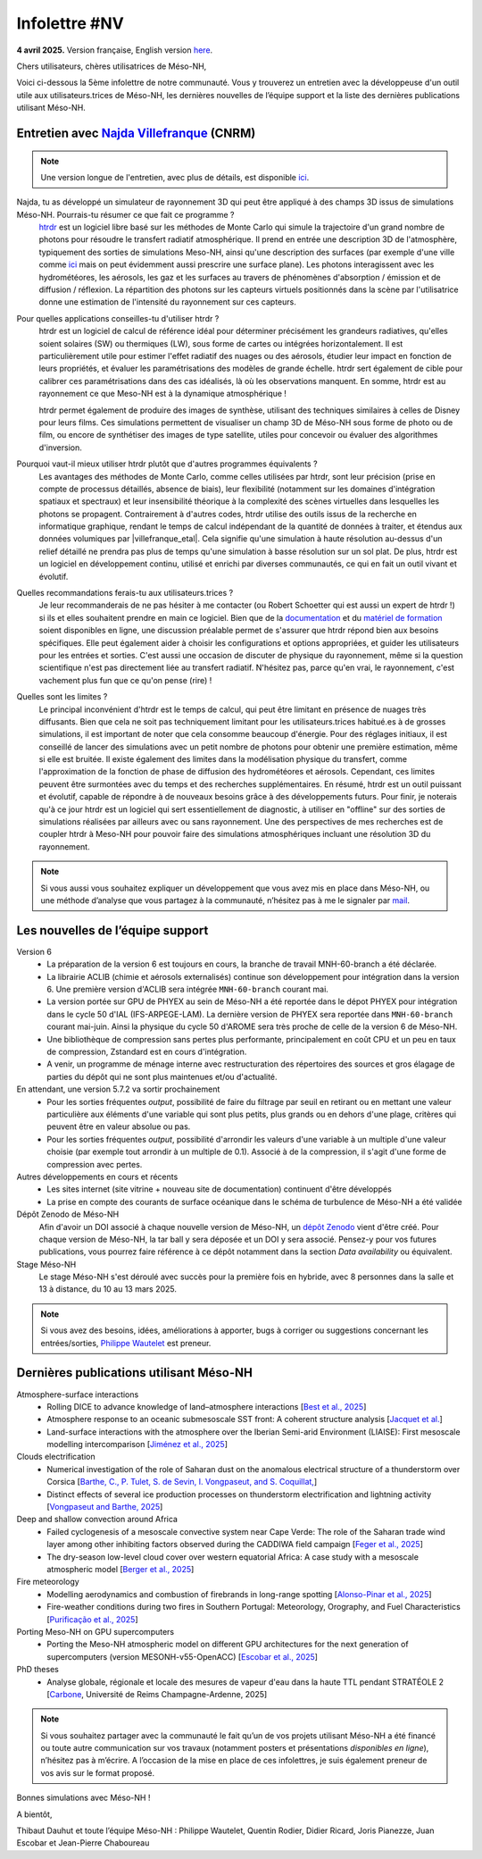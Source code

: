 Infolettre #NV
================================================

**4 avril 2025.** Version française, English version `here <newsletter_03_english.html>`_.


Chers utilisateurs, chères utilisatrices de Méso-NH,

Voici ci-dessous la 5ème infolettre de notre communauté. Vous y trouverez un entretien avec la développeuse d'un outil utile aux utilisateurs.trices de Méso-NH, les dernières nouvelles de l’équipe support et la liste des dernières publications utilisant Méso-NH.

Entretien avec `Najda Villefranque <mailto:najda.villefranque@meteo.fr>`_ (CNRM)
************************************************************************************

.. image:: photo_nv.jpg
  :width: 250


.. note::

   Une version longue de l'entretien, avec plus de détails, est disponible `ici <https://mesonh-beta-test-guide.readthedocs.io/en/latest/community/newsletters/newsletter_NV_extended.html>`_.


Najda, tu as développé un simulateur de rayonnement 3D qui peut être appliqué à des champs 3D issus de simulations Méso-NH. Pourrais-tu résumer ce que fait ce programme ?
  `htrdr <https://www.meso-star.com/projects/htrdr/htrdr.html>`_ est un logiciel libre basé sur les méthodes de Monte Carlo qui simule la trajectoire d'un grand nombre de photons pour résoudre le transfert radiatif atmosphérique. Il prend en entrée une description 3D de l'atmosphère, typiquement des sorties de simulations Meso-NH, ainsi qu'une description des surfaces (par exemple d'une ville comme `ici <https://web.lmd.jussieu.fr/~nvillefranque/pages/teapot_city>`_ mais on peut évidemment aussi prescrire une surface plane). Les photons interagissent avec les hydrométéores, les aérosols, les gaz et les surfaces au travers de phénomènes d'absorption / émission et de diffusion / réflexion. La répartition des photons sur les capteurs virtuels positionnés dans la scène par l'utilisatrice donne une estimation de l'intensité du rayonnement sur ces capteurs.

Pour quelles applications conseilles-tu d'utiliser htrdr ?
  htrdr est un logiciel de calcul de référence idéal pour déterminer précisément les grandeurs radiatives, qu'elles soient solaires (SW) ou thermiques (LW), sous forme de cartes ou intégrées horizontalement. Il est particulièrement utile pour estimer l'effet radiatif des nuages ou des aérosols, étudier leur impact en fonction de leurs propriétés, et évaluer les paramétrisations des modèles de grande échelle. htrdr sert également de cible pour calibrer ces paramétrisations dans des cas idéalisés, là où les observations manquent. En somme, htrdr est au rayonnement ce que Meso-NH est à la dynamique atmosphérique ! 

  htrdr permet également de produire des images de synthèse, utilisant des techniques similaires à celles de Disney pour leurs films. Ces simulations permettent de visualiser un champ 3D de Méso-NH sous forme de photo ou de film, ou encore de synthétiser des images de type satellite, utiles pour concevoir ou évaluer des algorithmes d'inversion.

Pourquoi vaut-il mieux utiliser htrdr plutôt que d'autres programmes équivalents ? 
  Les avantages des méthodes de Monte Carlo, comme celles utilisées par htrdr, sont leur précision (prise en compte de processus détaillés, absence de biais), leur flexibilité (notamment sur les domaines d'intégration spatiaux et spectraux) et leur insensibilité théorique à la complexité des scènes virtuelles dans lesquelles les photons se propagent. Contrairement à d'autres codes, htrdr utilise des outils issus de la recherche en informatique graphique, rendant le temps de calcul indépendant de la quantité de données à traiter, et étendus aux données volumiques par |villefranque_etal|. Cela signifie qu'une simulation à haute résolution au-dessus d'un relief détaillé ne prendra pas plus de temps qu'une simulation à basse résolution sur un sol plat. De plus, htrdr est un logiciel en développement continu, utilisé et enrichi par diverses communautés, ce qui en fait un outil vivant et évolutif.

Quelles recommandations ferais-tu aux utilisateurs.trices ?
    Je leur recommanderais de ne pas hésiter à me contacter (ou Robert Schoetter qui est aussi un expert de htrdr !) si ils et elles souhaitent prendre en main ce logiciel. Bien que de la `documentation <https://www.meso-star.com/projects/htrdr/man/man1/htrdr-atmosphere.1.html>`_ et du `matériel de formation <https://mattermost.lmd.ipsl.fr/g3t-rayonnement/channels/htrdr>`_ soient disponibles en ligne, une discussion préalable permet de s'assurer que htrdr répond bien aux besoins spécifiques. Elle peut également aider à choisir les configurations et options appropriées, et guider les utilisateurs pour les entrées et sorties. C'est aussi une occasion de discuter de physique du rayonnement, même si la question scientifique n'est pas directement liée au transfert radiatif. N'hésitez pas, parce qu'en vrai, le rayonnement, c'est vachement plus fun que ce qu'on pense (rire) !

Quelles sont les limites ?
  Le principal inconvénient d'htrdr est le temps de calcul, qui peut être limitant en présence de nuages très diffusants. Bien que cela ne soit pas techniquement limitant pour les utilisateurs.trices habitué.es à de grosses simulations, il est important de noter que cela consomme beaucoup d'énergie. Pour des réglages initiaux, il est conseillé de lancer des simulations avec un petit nombre de photons pour obtenir une première estimation, même si elle est bruitée. Il existe également des limites dans la modélisation physique du transfert, comme l'approximation de la fonction de phase de diffusion des hydrométéores et aérosols. Cependant, ces limites peuvent être surmontées avec du temps et des recherches supplémentaires. En résumé, htrdr est un outil puissant et évolutif, capable de répondre à de nouveaux besoins grâce à des développements futurs. Pour finir, je noterais qu'à ce jour htrdr est un logiciel qui sert essentiellement de diagnostic, à utiliser en "offline" sur des sorties de simulations réalisées par ailleurs avec ou sans rayonnement. Une des perspectives de mes recherches est de coupler htrdr à Meso-NH pour pouvoir faire des simulations atmosphériques incluant une résolution 3D du rayonnement.

.. |villefranque_etal| raw:: html

   <a href="https://agupubs.onlinelibrary.wiley.com/doi/full/10.1029/2018MS001602" target="_blank">Villefranque et al. (2019)</a>

.. note::

   Si vous aussi vous souhaitez expliquer un développement que vous avez mis en place dans Méso-NH, ou une méthode d’analyse que vous partagez à la communauté, n’hésitez pas à me le signaler par `mail <mailto:thibaut.dauhut@univ-tlse3.fr>`_.

    
    
Les nouvelles de l’équipe support
************************************

Version 6
  - La préparation de la version 6 est toujours en cours, la branche de travail MNH-60-branch a été déclarée.
  - La librairie ACLIB (chimie et aérosols externalisés) continue son développement pour intégration dans la version 6. Une première version d'ACLIB sera intégrée ``MNH-60-branch`` courant mai.
  - La version portée sur GPU de PHYEX au sein de Méso-NH a été reportée dans le dépot PHYEX pour intégration dans le cycle 50 d'IAL (IFS-ARPEGE-LAM). La dernière version de PHYEX sera reportée dans ``MNH-60-branch`` courant mai-juin. Ainsi la physique du cycle 50 d'AROME sera très proche de celle de la version 6 de Méso-NH.
  - Une bibliothèque de compression sans pertes plus performante, principalement en coût CPU et un peu en taux de compression, Zstandard est en cours d'intégration.
  - A venir, un programme de ménage interne avec restructuration des répertoires des sources et gros élagage de parties du dépôt qui ne sont plus maintenues et/ou d'actualité.

En attendant, une version 5.7.2 va sortir prochainement
  - Pour les sorties fréquentes *output*, possibilité de faire du filtrage par seuil en retirant ou en mettant une valeur particulière aux éléments d'une variable qui sont plus petits, plus grands ou en dehors d'une plage, critères qui peuvent être en valeur absolue ou pas.
  - Pour les sorties fréquentes *output*, possibilité d'arrondir les valeurs d'une variable à un multiple d'une valeur choisie (par exemple tout arrondir à un multiple de 0.1). Associé à de la compression, il s'agit d'une forme de compression avec pertes.


Autres développements en cours et récents
  - Les sites internet (site vitrine + nouveau site de documentation) continuent d'être développés
  - La prise en compte des courants de surface océanique dans le schéma de turbulence de Méso-NH a été validée

Dépôt Zenodo de Méso-NH
  Afin d'avoir un DOI associé à chaque nouvelle version de Méso-NH, un `dépôt Zenodo <https://zenodo.org/records/15095131>`_ vient d'être créé. Pour chaque version de Méso-NH, la tar ball y sera déposée et un DOI y sera associé. Pensez-y pour vos futures publications, vous pourrez faire référence à ce dépôt notamment dans la section *Data availability* ou équivalent. 

Stage Méso-NH
  Le stage Méso-NH s'est déroulé avec succès pour la première fois en hybride, avec 8 personnes dans la salle et 13 à distance, du 10 au 13 mars 2025.

.. note::
  Si vous avez des besoins, idées, améliorations à apporter, bugs à corriger ou suggestions concernant les entrées/sorties, `Philippe Wautelet <mailto:philippe.wautelet@cnrs.fr>`_ est preneur.


Dernières publications utilisant Méso-NH
****************************************************************************************

Atmosphere-surface interactions
  - Rolling DICE to advance knowledge of land–atmosphere interactions [`Best et al., 2025 <https://doi.org/10.1002/qj.4944>`_]
  - Atmosphere response to an oceanic submesoscale SST front: A coherent structure analysis [`Jacquet et al. <https://doi.org/10.1029/2024JD042312>`_]
  - Land-surface interactions with the atmosphere over the Iberian Semi-arid Environment (LIAISE): First mesoscale modelling intercomparison [`Jiménez et al., 2025 <https://doi.org/10.1002/qj.4949>`_]

Clouds electrification
  - Numerical investigation of the role of Saharan dust on the anomalous electrical structure of a thunderstorm over Corsica [`Barthe, C., P. Tulet, S. de Sevin, I. Vongpaseut, and S. Coquillat, <https://doi.org/10.1016/j.atmosres.2025.107988>`_]
  - Distinct effects of several ice production processes on thunderstorm electrification and lightning activity [`Vongpaseut and Barthe, 2025 <http://doi.org/10.5194/egusphere-2025-214>`_]

Deep and shallow convection around Africa
  - Failed cyclogenesis of a mesoscale convective system near Cape Verde: The role of the Saharan trade wind layer among other inhibiting factors observed during the CADDIWA field campaign [`Feger et al., 2025 <https://doi.org/10.5194/egusphere-2025-105>`_]
  - The dry-season low-level cloud cover over western equatorial Africa: A case study with a mesoscale atmospheric model [`Berger et al., 2025 <https://doi.org/10.1002/qj.4962>`_]
      
Fire meteorology
  - Modelling aerodynamics and combustion of firebrands in long-range spotting [`Alonso-Pinar et al., 2025 <https://doi.org/10.1016/j.firesaf.2025.104348>`_]
  - Fire-weather conditions during two fires in Southern Portugal: Meteorology, Orography, and Fuel Characteristics [`Purificação et al., 2025 <https://doi.org/10.1007/s40808-025-02308-z>`_]
      
Porting Meso-NH on GPU supercomputers
  - Porting the Meso-NH atmospheric model on different GPU architectures for the next generation of supercomputers (version MESONH-v55-OpenACC) [`Escobar et al., 2025 <https://doi.org/10.5194/egusphere-2024-2879>`_]

PhD theses
  - Analyse globale, régionale et locale des mesures de vapeur d'eau dans la haute TTL pendant STRATÉOLE 2 [`Carbone <https://theses.fr/s297336>`_, Université de Reims Champagne-Ardenne, 2025]

.. note::

   Si vous souhaitez partager avec la communauté le fait qu’un de vos projets utilisant Méso-NH a été financé ou toute autre communication sur vos travaux (notamment posters et présentations *disponibles en ligne*), n’hésitez pas à m’écrire. A l’occasion de la mise en place de ces infolettres, je suis également preneur de vos avis sur le format proposé.

Bonnes simulations avec Méso-NH !

A bientôt,

Thibaut Dauhut et toute l’équipe Méso-NH : Philippe Wautelet, Quentin Rodier, Didier Ricard, Joris Pianezze, Juan Escobar et Jean-Pierre Chaboureau
